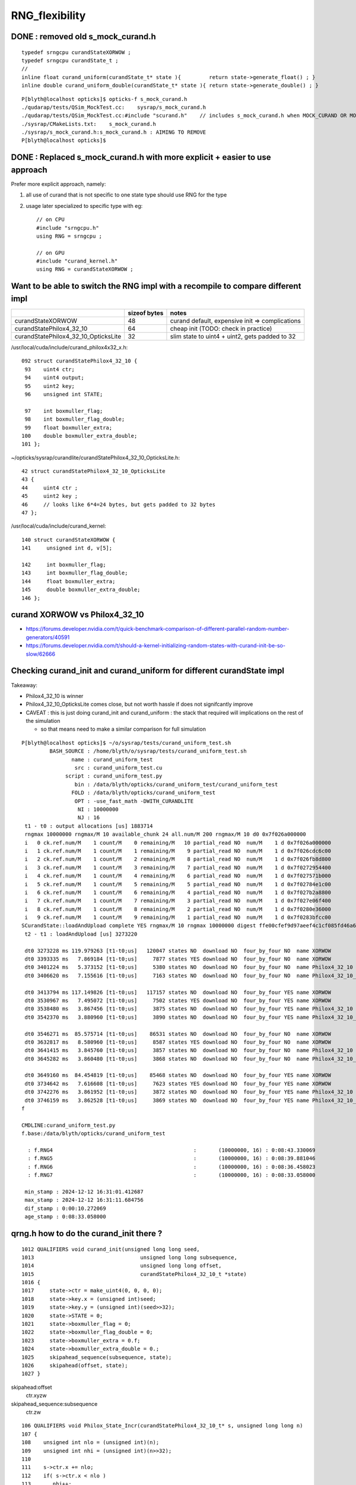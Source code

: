 RNG_flexibility
===================


DONE : removed old s_mock_curand.h 
----------------------------------------

::

    typedef srngcpu curandStateXORWOW ; 
    typedef srngcpu curandState_t ; 
    //
    inline float curand_uniform(curandState_t* state ){         return state->generate_float() ; }
    inline double curand_uniform_double(curandState_t* state ){ return state->generate_double() ; }



::

    P[blyth@localhost opticks]$ opticks-f s_mock_curand.h
    ./qudarap/tests/QSim_MockTest.cc:    sysrap/s_mock_curand.h 
    ./qudarap/tests/QSim_MockTest.cc:#include "scurand.h"    // includes s_mock_curand.h when MOCK_CURAND OR MOCK_CUDA defined 
    ./sysrap/CMakeLists.txt:    s_mock_curand.h
    ./sysrap/s_mock_curand.h:s_mock_curand.h : AIMING TO REMOVE  
    P[blyth@localhost opticks]$ 



DONE : Replaced s_mock_curand.h with more explicit + easier to use approach
-------------------------------------------------------------------------------

Prefer more explicit approach, namely:

1. all use of curand that is not specific to one state type 
   should use RNG for the type

2. usage later specialized to specific type with eg::

    // on CPU
    #include "srngcpu.h"
    using RNG = srngcpu ;

    // on GPU 
    #include "curand_kernel.h"
    using RNG = curandStateXORWOW ;




Want to be able to switch the RNG impl with a recompile to compare different impl
------------------------------------------------------------------------------------

    
+---------------------------------------+----------------+--------------------------------------------------+
|                                       |  sizeof bytes  |   notes                                          |
+=======================================+================+==================================================+
| curandStateXORWOW                     |    48          |  curand default, expensive init => complications |
+---------------------------------------+----------------+--------------------------------------------------+
| curandStatePhilox4_32_10              |    64          |  cheap init (TODO: check in practice)            |
+---------------------------------------+----------------+--------------------------------------------------+
| curandStatePhilox4_32_10_OpticksLite  |    32          |  slim state to uint4 + uint2, gets padded to 32  |
+---------------------------------------+----------------+--------------------------------------------------+

/usr/local/cuda/include/curand_philox4x32_x.h::

    092 struct curandStatePhilox4_32_10 {
     93    uint4 ctr;
     94    uint4 output;
     95    uint2 key;
     96    unsigned int STATE;

     97    int boxmuller_flag;
     98    int boxmuller_flag_double;
     99    float boxmuller_extra;
    100    double boxmuller_extra_double;
    101 };

~/opticks/sysrap/curandlite/curandStatePhilox4_32_10_OpticksLite.h::

     42 struct curandStatePhilox4_32_10_OpticksLite
     43 {
     44     uint4 ctr ;
     45     uint2 key ;
     46     // looks like 6*4=24 bytes, but gets padded to 32 bytes
     47 };

/usr/local/cuda/include/curand_kernel::

     140 struct curandStateXORWOW {
     141     unsigned int d, v[5];

     142     int boxmuller_flag;
     143     int boxmuller_flag_double;
     144     float boxmuller_extra;
     145     double boxmuller_extra_double;
     146 };



curand XORWOW vs Philox4_32_10
-----------------------------------

* https://forums.developer.nvidia.com/t/quick-benchmark-comparison-of-different-parallel-random-number-generators/40591

* https://forums.developer.nvidia.com/t/should-a-kernel-initializing-random-states-with-curand-init-be-so-slow/62666

  
Checking curand_init and curand_uniform for different curandState impl
--------------------------------------------------------------------------

Takeaway:

* Philox4_32_10 is winner 
* Philox4_32_10_OpticksLite comes close, but not worth hassle if does not signifcantly improve 
* CAVEAT : this is just doing curand_init and curand_uniform : the stack that required will
  implications on the rest of the simulation  

  * so that means need to make a similar comparison for full simulation 


::
    
    P[blyth@localhost opticks]$ ~/o/sysrap/tests/curand_uniform_test.sh
             BASH_SOURCE : /home/blyth/o/sysrap/tests/curand_uniform_test.sh 
                    name : curand_uniform_test 
                     src : curand_uniform_test.cu 
                  script : curand_uniform_test.py 
                     bin : /data/blyth/opticks/curand_uniform_test/curand_uniform_test 
                    FOLD : /data/blyth/opticks/curand_uniform_test 
                     OPT : -use_fast_math -DWITH_CURANDLITE 
                      NI : 10000000 
                      NJ : 16 
     t1 - t0 : output allocations [us] 1883714
     rngmax 10000000 rngmax/M 10 available_chunk 24 all.num/M 200 rngmax/M 10 d0 0x7f026a000000
     i   0 ck.ref.num/M    1 count/M    0 remaining/M   10 partial_read NO  num/M    1 d 0x7f026a000000
     i   1 ck.ref.num/M    1 count/M    1 remaining/M    9 partial_read NO  num/M    1 d 0x7f026cdc6c00
     i   2 ck.ref.num/M    1 count/M    2 remaining/M    8 partial_read NO  num/M    1 d 0x7f026fb8d800
     i   3 ck.ref.num/M    1 count/M    3 remaining/M    7 partial_read NO  num/M    1 d 0x7f0272954400
     i   4 ck.ref.num/M    1 count/M    4 remaining/M    6 partial_read NO  num/M    1 d 0x7f027571b000
     i   5 ck.ref.num/M    1 count/M    5 remaining/M    5 partial_read NO  num/M    1 d 0x7f02784e1c00
     i   6 ck.ref.num/M    1 count/M    6 remaining/M    4 partial_read NO  num/M    1 d 0x7f027b2a8800
     i   7 ck.ref.num/M    1 count/M    7 remaining/M    3 partial_read NO  num/M    1 d 0x7f027e06f400
     i   8 ck.ref.num/M    1 count/M    8 remaining/M    2 partial_read NO  num/M    1 d 0x7f0280e36000
     i   9 ck.ref.num/M    1 count/M    9 remaining/M    1 partial_read NO  num/M    1 d 0x7f0283bfcc00
    SCurandState::loadAndUpload complete YES rngmax/M 10 rngmax 10000000 digest ffe00cfef9d97aeef4c1cf085fd46a6a(cf md5sum of cat-ed chunk(s))
     t2 - t1 : loadAndUpload [us] 3273220

     dt0 3273228 ms 119.979263 [t1-t0;us]   120047 states NO  download NO  four_by_four NO  name XORWOW
     dt0 3393335 ms   7.869184 [t1-t0;us]     7877 states YES download NO  four_by_four NO  name XORWOW
     dt0 3401224 ms   5.373152 [t1-t0;us]     5380 states NO  download NO  four_by_four NO  name Philox4_32_10
     dt0 3406620 ms   7.155616 [t1-t0;us]     7163 states NO  download NO  four_by_four NO  name Philox4_32_10_OpticksLite

     dt0 3413794 ms 117.149826 [t1-t0;us]   117157 states NO  download NO  four_by_four YES name XORWOW
     dt0 3530967 ms   7.495072 [t1-t0;us]     7502 states YES download NO  four_by_four YES name XORWOW
     dt0 3538480 ms   3.867456 [t1-t0;us]     3875 states NO  download NO  four_by_four YES name Philox4_32_10
     dt0 3542370 ms   3.880960 [t1-t0;us]     3890 states NO  download NO  four_by_four YES name Philox4_32_10_OpticksLite

     dt0 3546271 ms  85.575714 [t1-t0;us]    86531 states NO  download NO  four_by_four NO  name XORWOW
     dt0 3632817 ms   8.580960 [t1-t0;us]     8587 states YES download NO  four_by_four NO  name XORWOW
     dt0 3641415 ms   3.845760 [t1-t0;us]     3857 states NO  download NO  four_by_four NO  name Philox4_32_10
     dt0 3645282 ms   3.860480 [t1-t0;us]     3868 states NO  download NO  four_by_four NO  name Philox4_32_10_OpticksLite

     dt0 3649160 ms  84.454819 [t1-t0;us]    85468 states NO  download NO  four_by_four YES name XORWOW
     dt0 3734642 ms   7.616608 [t1-t0;us]     7623 states YES download NO  four_by_four YES name XORWOW
     dt0 3742276 ms   3.861952 [t1-t0;us]     3872 states NO  download NO  four_by_four YES name Philox4_32_10
     dt0 3746159 ms   3.862528 [t1-t0;us]     3869 states NO  download NO  four_by_four YES name Philox4_32_10_OpticksLite
    f

    CMDLINE:curand_uniform_test.py
    f.base:/data/blyth/opticks/curand_uniform_test

      : f.RNG4                                             :       (10000000, 16) : 0:08:43.330069 
      : f.RNG5                                             :       (10000000, 16) : 0:08:39.881046 
      : f.RNG6                                             :       (10000000, 16) : 0:08:36.458023 
      : f.RNG7                                             :       (10000000, 16) : 0:08:33.058000 

     min_stamp : 2024-12-12 16:31:01.412687 
     max_stamp : 2024-12-12 16:31:11.684756 
     dif_stamp : 0:00:10.272069 
     age_stamp : 0:08:33.058000 



qrng.h how to do the curand_init there ?
--------------------------------------------

::

    1012 QUALIFIERS void curand_init(unsigned long long seed,
    1013                                  unsigned long long subsequence,
    1014                                  unsigned long long offset,
    1015                                  curandStatePhilox4_32_10_t *state)
    1016 {
    1017     state->ctr = make_uint4(0, 0, 0, 0);
    1018     state->key.x = (unsigned int)seed;
    1019     state->key.y = (unsigned int)(seed>>32);
    1020     state->STATE = 0;
    1021     state->boxmuller_flag = 0;
    1022     state->boxmuller_flag_double = 0;
    1023     state->boxmuller_extra = 0.f;
    1024     state->boxmuller_extra_double = 0.;
    1025     skipahead_sequence(subsequence, state);
    1026     skipahead(offset, state);
    1027 }



skipahead:offset
   ctr.xyzw

skipahead_sequence:subsequence  
   ctr.zw



::

    106 QUALIFIERS void Philox_State_Incr(curandStatePhilox4_32_10_t* s, unsigned long long n)
    107 {
    108    unsigned int nlo = (unsigned int)(n);
    109    unsigned int nhi = (unsigned int)(n>>32);
    110 
    111    s->ctr.x += nlo;
    112    if( s->ctr.x < nlo )
    113       nhi++;
    114 
    115    s->ctr.y += nhi;
    116    if(nhi <= s->ctr.y)
    117       return;
    118    if(++s->ctr.z) return;
    119    ++s->ctr.w;
    120 }
    121 
    122 QUALIFIERS void Philox_State_Incr_hi(curandStatePhilox4_32_10_t* s, unsigned long long n)
    123 {
    124    unsigned int nlo = (unsigned int)(n);
    125    unsigned int nhi = (unsigned int)(n>>32);
    126 
    127    s->ctr.z += nlo;
    128    if( s->ctr.z < nlo )
    129       nhi++;
    130 
    131    s->ctr.w += nhi;
    132 }

     985 QUALIFIERS void skipahead_sequence(unsigned long long n, curandStatePhilox4_32_10_t *state)
     986 {
     987     Philox_State_Incr_hi(state, n);
     988     state->output = curand_Philox4x32_10(state->ctr,state->key);
     989 }

     961 QUALIFIERS void skipahead(unsigned long long n, curandStatePhilox4_32_10_t *state)
     962 {
     963     state->STATE += (n & 3);
     964     n /= 4;
     965     if( state->STATE > 3 ){
     966         n += 1;
     967         state->STATE -= 4;
     968     }
     969     Philox_State_Incr(state, n);
     970     state->output = curand_Philox4x32_10(state->ctr,state->key);
     971 }





qudarap code flexibility
---------------------------

qrng.h::
     
    #if defined(MOCK_CUDA)
    #else
    struct curandStateXORWOW ; 
    using RNG = curandStateXORWOW ; 
    #endif


Then changing all curandState curandStateXORWOW to RNG in qudarap, worked ok.


sysrap ? 
-----------

Not so easy in sysrap, due to mock cuda complications with scurand.h and scarrier.h
The problem being they need to work with both with mock and real cuda ? 

Maybe templated generate method etc can avoid the complication ? 

* nope went for the same simple approach::

      #include "srngcpu.h"
      using RNG = srngcpu ; 



::

    P[blyth@localhost sysrap]$ opticks-f scurand.h 
    ./qudarap/qcerenkov.h:#include "scurand.h"
    ./qudarap/tests/QSim_MockTest.cc:    sysrap/scurand.h 
    ./qudarap/tests/QSim_MockTest.cc:#include "scurand.h"    // includes s_mock_curand.h when MOCK_CURAND OR MOCK_CUDA defined 
    ./qudarap/QSim.cu:#include "scurand.h"
    ./qudarap/qsim.h:#include "scurand.h"
    ./qudarap/QRng.cu:#include "scurand.h"
    ./sysrap/CMakeLists.txt:    scurand.h  
    ./sysrap/SGenerate.h:#include "scurand.h"   // without MOCK_CURAND this is an empty struct only 
    ./sysrap/s_mock_curand.h:This is conditionally included by scurand.h 
    ./sysrap/scerenkov.h:#include "scurand.h"
    ./sysrap/sboundary.h:#include "scurand.h"
    ./sysrap/sscint.h:#include "scurand.h"
    ./sysrap/storch.h:#include "scurand.h"
    ./sysrap/tests/sboundary_test.cc:#include "scurand.h"
    ./sysrap/tests/scarrier_test.cc:#include "scurand.h"    // this brings in s_mock_curand.h for CPU when MOCK_CURAND macro is defined 
    ./sysrap/tests/scerenkov_test.cc:#include "scurand.h"    // this brings in s_mock_curand.h for CPU when MOCK_CURAND macro is defined 
    ./sysrap/tests/scurand_test.cc:#include "scurand.h"
    ./sysrap/tests/stmm_vs_sboundary_test.cc:#include "scurand.h"
    ./sysrap/tests/storch_test.cc:#include "scurand.h"    // this brings in s_mock_curand.h for CPU when MOCK_CURAND macro is defined 
    P[blyth@localhost opticks]$ 



    P[blyth@localhost sysrap]$ opticks-f scarrier.h 
    ./qudarap/qsim.h:#include "scarrier.h"
    ./sysrap/CMakeLists.txt:    scarrier.h
    ./sysrap/SEvent.cc:#include "scarrier.h"
    ./sysrap/SGenerate.h:#include "scarrier.h"
    ./sysrap/tests/scarrier_test.cc:scarrier_test.cc : CPU tests of scarrier.h CUDA code using mocking 
    ./sysrap/tests/scarrier_test.cc:#include "scarrier.h"
    P[blyth@localhost opticks]$ 


::

    P[blyth@localhost tests]$ grep curandState *.*
    curand_uniform_test.cu:#include "curandlite/curandStatePhilox4_32_10_OpticksLite.h"
    curand_uniform_test.cu:using opticks_curandState_t = curandStatePhilox4_32_10_OpticksLite ; 
    curand_uniform_test.cu:        printf("test_curand_uniform<curandStateXORWOW>()"); 
    curand_uniform_test.cu:        test_curand_uniform<curandStateXORWOW>();
    curand_uniform_test.cu:        printf("test_curand_uniform<curandStatePhilox4_32_10>()"); 
    curand_uniform_test.cu:        test_curand_uniform<curandStatePhilox4_32_10>();
    curand_uniform_test.cu:        printf("test_curand_uniform<curandStatePhilox4_32_10_OpticksLite>()"); 
    curand_uniform_test.cu:        test_curand_uniform<curandStatePhilox4_32_10_OpticksLite>();
    curand_uniform_test.cu:        printf("test_curand_uniform<opticks_curandState_t>()"); 
    curand_uniform_test.cu:        test_curand_uniform<opticks_curandState_t>();
    scerenkov_test.cc:    curandStateXORWOW rng(1u); 
    SCurandState_test.cc:    implement loading of any number of curandState within the range 
    scurand_test.cc:    curandStateXORWOW rng(1u) ;   
    s_mock_curand_test.cc:void test_mock_curand_0(curandState_t& rng)
    s_mock_curand_test.cc:void test_mock_curand_1(curandStateXORWOW& rng)
    s_mock_curand_test.cc:    curandState_t rng(1u) ;   
    s_mock_curand_test.cc:    curandStateXORWOW rng(1u) ;   
    stmm_vs_sboundary_test.cc:    curandStateXORWOW rng(1u) ; 
    storch_test.cc:    curandStateXORWOW rng(1u); 
    P[blyth@localhost tests]$ 



Maybe eliminate scurand.h use from qudarap ?
~~~~~~~~~~~~~~~~~~~~~~~~~~~~~~~~~~~~~~~~~~~~~~~

Nope its used from some test code in qcerenkov.h : should split that off perhaps
for kernel cleanup. 


srng.h is misleadingly named, rename to srngcpu.h
--------------------------------------------------

::

    P[blyth@localhost qudarap]$ opticks-f srng.h 
    ./sysrap/s_mock_curand.h:#include "srng.h"
    ./sysrap/scarrier.h:#include "srng.h"
    ./sysrap/tests/srng_test.cc:#include "srng.h"
    ./sysrap/scurand.h:   #include "srng.h"
    P[blyth@localhost opticks]$ 




